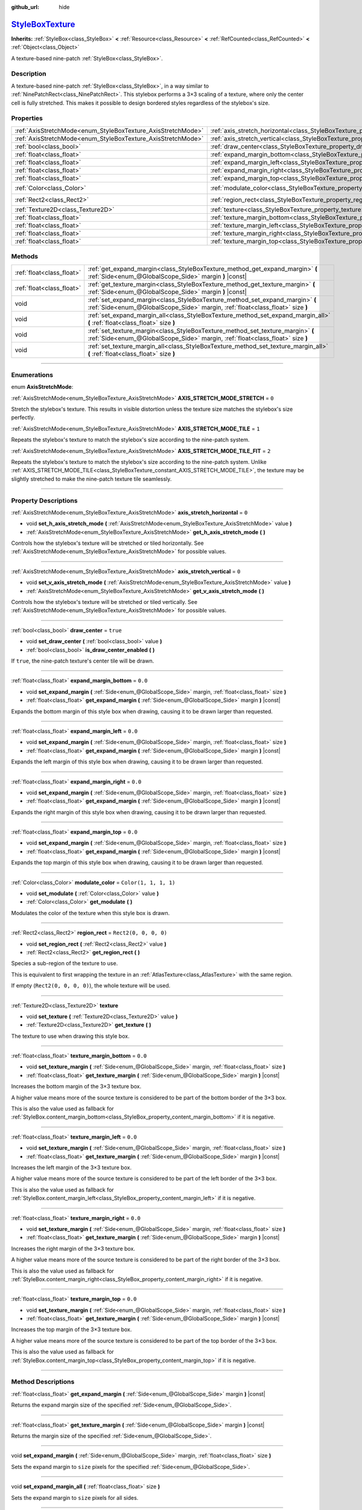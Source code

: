 :github_url: hide

.. DO NOT EDIT THIS FILE!!!
.. Generated automatically from Godot engine sources.
.. Generator: https://github.com/godotengine/godot/tree/master/doc/tools/make_rst.py.
.. XML source: https://github.com/godotengine/godot/tree/master/doc/classes/StyleBoxTexture.xml.

.. _class_StyleBoxTexture:

`StyleBoxTexture <https://github.com/godotengine/godot/blob/master/scene/resources/style_box_texture.h#L37>`_
=============================================================================================================

**Inherits:** :ref:`StyleBox<class_StyleBox>` **<** :ref:`Resource<class_Resource>` **<** :ref:`RefCounted<class_RefCounted>` **<** :ref:`Object<class_Object>`

A texture-based nine-patch :ref:`StyleBox<class_StyleBox>`.

.. rst-class:: classref-introduction-group

Description
-----------

A texture-based nine-patch :ref:`StyleBox<class_StyleBox>`, in a way similar to :ref:`NinePatchRect<class_NinePatchRect>`. This stylebox performs a 3×3 scaling of a texture, where only the center cell is fully stretched. This makes it possible to design bordered styles regardless of the stylebox's size.

.. rst-class:: classref-reftable-group

Properties
----------

.. table::
   :widths: auto

   +--------------------------------------------------------------+----------------------------------------------------------------------------------------+-----------------------+
   | :ref:`AxisStretchMode<enum_StyleBoxTexture_AxisStretchMode>` | :ref:`axis_stretch_horizontal<class_StyleBoxTexture_property_axis_stretch_horizontal>` | ``0``                 |
   +--------------------------------------------------------------+----------------------------------------------------------------------------------------+-----------------------+
   | :ref:`AxisStretchMode<enum_StyleBoxTexture_AxisStretchMode>` | :ref:`axis_stretch_vertical<class_StyleBoxTexture_property_axis_stretch_vertical>`     | ``0``                 |
   +--------------------------------------------------------------+----------------------------------------------------------------------------------------+-----------------------+
   | :ref:`bool<class_bool>`                                      | :ref:`draw_center<class_StyleBoxTexture_property_draw_center>`                         | ``true``              |
   +--------------------------------------------------------------+----------------------------------------------------------------------------------------+-----------------------+
   | :ref:`float<class_float>`                                    | :ref:`expand_margin_bottom<class_StyleBoxTexture_property_expand_margin_bottom>`       | ``0.0``               |
   +--------------------------------------------------------------+----------------------------------------------------------------------------------------+-----------------------+
   | :ref:`float<class_float>`                                    | :ref:`expand_margin_left<class_StyleBoxTexture_property_expand_margin_left>`           | ``0.0``               |
   +--------------------------------------------------------------+----------------------------------------------------------------------------------------+-----------------------+
   | :ref:`float<class_float>`                                    | :ref:`expand_margin_right<class_StyleBoxTexture_property_expand_margin_right>`         | ``0.0``               |
   +--------------------------------------------------------------+----------------------------------------------------------------------------------------+-----------------------+
   | :ref:`float<class_float>`                                    | :ref:`expand_margin_top<class_StyleBoxTexture_property_expand_margin_top>`             | ``0.0``               |
   +--------------------------------------------------------------+----------------------------------------------------------------------------------------+-----------------------+
   | :ref:`Color<class_Color>`                                    | :ref:`modulate_color<class_StyleBoxTexture_property_modulate_color>`                   | ``Color(1, 1, 1, 1)`` |
   +--------------------------------------------------------------+----------------------------------------------------------------------------------------+-----------------------+
   | :ref:`Rect2<class_Rect2>`                                    | :ref:`region_rect<class_StyleBoxTexture_property_region_rect>`                         | ``Rect2(0, 0, 0, 0)`` |
   +--------------------------------------------------------------+----------------------------------------------------------------------------------------+-----------------------+
   | :ref:`Texture2D<class_Texture2D>`                            | :ref:`texture<class_StyleBoxTexture_property_texture>`                                 |                       |
   +--------------------------------------------------------------+----------------------------------------------------------------------------------------+-----------------------+
   | :ref:`float<class_float>`                                    | :ref:`texture_margin_bottom<class_StyleBoxTexture_property_texture_margin_bottom>`     | ``0.0``               |
   +--------------------------------------------------------------+----------------------------------------------------------------------------------------+-----------------------+
   | :ref:`float<class_float>`                                    | :ref:`texture_margin_left<class_StyleBoxTexture_property_texture_margin_left>`         | ``0.0``               |
   +--------------------------------------------------------------+----------------------------------------------------------------------------------------+-----------------------+
   | :ref:`float<class_float>`                                    | :ref:`texture_margin_right<class_StyleBoxTexture_property_texture_margin_right>`       | ``0.0``               |
   +--------------------------------------------------------------+----------------------------------------------------------------------------------------+-----------------------+
   | :ref:`float<class_float>`                                    | :ref:`texture_margin_top<class_StyleBoxTexture_property_texture_margin_top>`           | ``0.0``               |
   +--------------------------------------------------------------+----------------------------------------------------------------------------------------+-----------------------+

.. rst-class:: classref-reftable-group

Methods
-------

.. table::
   :widths: auto

   +---------------------------+-------------------------------------------------------------------------------------------------------------------------------------------------------------------+
   | :ref:`float<class_float>` | :ref:`get_expand_margin<class_StyleBoxTexture_method_get_expand_margin>` **(** :ref:`Side<enum_@GlobalScope_Side>` margin **)** |const|                           |
   +---------------------------+-------------------------------------------------------------------------------------------------------------------------------------------------------------------+
   | :ref:`float<class_float>` | :ref:`get_texture_margin<class_StyleBoxTexture_method_get_texture_margin>` **(** :ref:`Side<enum_@GlobalScope_Side>` margin **)** |const|                         |
   +---------------------------+-------------------------------------------------------------------------------------------------------------------------------------------------------------------+
   | void                      | :ref:`set_expand_margin<class_StyleBoxTexture_method_set_expand_margin>` **(** :ref:`Side<enum_@GlobalScope_Side>` margin, :ref:`float<class_float>` size **)**   |
   +---------------------------+-------------------------------------------------------------------------------------------------------------------------------------------------------------------+
   | void                      | :ref:`set_expand_margin_all<class_StyleBoxTexture_method_set_expand_margin_all>` **(** :ref:`float<class_float>` size **)**                                       |
   +---------------------------+-------------------------------------------------------------------------------------------------------------------------------------------------------------------+
   | void                      | :ref:`set_texture_margin<class_StyleBoxTexture_method_set_texture_margin>` **(** :ref:`Side<enum_@GlobalScope_Side>` margin, :ref:`float<class_float>` size **)** |
   +---------------------------+-------------------------------------------------------------------------------------------------------------------------------------------------------------------+
   | void                      | :ref:`set_texture_margin_all<class_StyleBoxTexture_method_set_texture_margin_all>` **(** :ref:`float<class_float>` size **)**                                     |
   +---------------------------+-------------------------------------------------------------------------------------------------------------------------------------------------------------------+

.. rst-class:: classref-section-separator

----

.. rst-class:: classref-descriptions-group

Enumerations
------------

.. _enum_StyleBoxTexture_AxisStretchMode:

.. rst-class:: classref-enumeration

enum **AxisStretchMode**:

.. _class_StyleBoxTexture_constant_AXIS_STRETCH_MODE_STRETCH:

.. rst-class:: classref-enumeration-constant

:ref:`AxisStretchMode<enum_StyleBoxTexture_AxisStretchMode>` **AXIS_STRETCH_MODE_STRETCH** = ``0``

Stretch the stylebox's texture. This results in visible distortion unless the texture size matches the stylebox's size perfectly.

.. _class_StyleBoxTexture_constant_AXIS_STRETCH_MODE_TILE:

.. rst-class:: classref-enumeration-constant

:ref:`AxisStretchMode<enum_StyleBoxTexture_AxisStretchMode>` **AXIS_STRETCH_MODE_TILE** = ``1``

Repeats the stylebox's texture to match the stylebox's size according to the nine-patch system.

.. _class_StyleBoxTexture_constant_AXIS_STRETCH_MODE_TILE_FIT:

.. rst-class:: classref-enumeration-constant

:ref:`AxisStretchMode<enum_StyleBoxTexture_AxisStretchMode>` **AXIS_STRETCH_MODE_TILE_FIT** = ``2``

Repeats the stylebox's texture to match the stylebox's size according to the nine-patch system. Unlike :ref:`AXIS_STRETCH_MODE_TILE<class_StyleBoxTexture_constant_AXIS_STRETCH_MODE_TILE>`, the texture may be slightly stretched to make the nine-patch texture tile seamlessly.

.. rst-class:: classref-section-separator

----

.. rst-class:: classref-descriptions-group

Property Descriptions
---------------------

.. _class_StyleBoxTexture_property_axis_stretch_horizontal:

.. rst-class:: classref-property

:ref:`AxisStretchMode<enum_StyleBoxTexture_AxisStretchMode>` **axis_stretch_horizontal** = ``0``

.. rst-class:: classref-property-setget

- void **set_h_axis_stretch_mode** **(** :ref:`AxisStretchMode<enum_StyleBoxTexture_AxisStretchMode>` value **)**
- :ref:`AxisStretchMode<enum_StyleBoxTexture_AxisStretchMode>` **get_h_axis_stretch_mode** **(** **)**

Controls how the stylebox's texture will be stretched or tiled horizontally. See :ref:`AxisStretchMode<enum_StyleBoxTexture_AxisStretchMode>` for possible values.

.. rst-class:: classref-item-separator

----

.. _class_StyleBoxTexture_property_axis_stretch_vertical:

.. rst-class:: classref-property

:ref:`AxisStretchMode<enum_StyleBoxTexture_AxisStretchMode>` **axis_stretch_vertical** = ``0``

.. rst-class:: classref-property-setget

- void **set_v_axis_stretch_mode** **(** :ref:`AxisStretchMode<enum_StyleBoxTexture_AxisStretchMode>` value **)**
- :ref:`AxisStretchMode<enum_StyleBoxTexture_AxisStretchMode>` **get_v_axis_stretch_mode** **(** **)**

Controls how the stylebox's texture will be stretched or tiled vertically. See :ref:`AxisStretchMode<enum_StyleBoxTexture_AxisStretchMode>` for possible values.

.. rst-class:: classref-item-separator

----

.. _class_StyleBoxTexture_property_draw_center:

.. rst-class:: classref-property

:ref:`bool<class_bool>` **draw_center** = ``true``

.. rst-class:: classref-property-setget

- void **set_draw_center** **(** :ref:`bool<class_bool>` value **)**
- :ref:`bool<class_bool>` **is_draw_center_enabled** **(** **)**

If ``true``, the nine-patch texture's center tile will be drawn.

.. rst-class:: classref-item-separator

----

.. _class_StyleBoxTexture_property_expand_margin_bottom:

.. rst-class:: classref-property

:ref:`float<class_float>` **expand_margin_bottom** = ``0.0``

.. rst-class:: classref-property-setget

- void **set_expand_margin** **(** :ref:`Side<enum_@GlobalScope_Side>` margin, :ref:`float<class_float>` size **)**
- :ref:`float<class_float>` **get_expand_margin** **(** :ref:`Side<enum_@GlobalScope_Side>` margin **)** |const|

Expands the bottom margin of this style box when drawing, causing it to be drawn larger than requested.

.. rst-class:: classref-item-separator

----

.. _class_StyleBoxTexture_property_expand_margin_left:

.. rst-class:: classref-property

:ref:`float<class_float>` **expand_margin_left** = ``0.0``

.. rst-class:: classref-property-setget

- void **set_expand_margin** **(** :ref:`Side<enum_@GlobalScope_Side>` margin, :ref:`float<class_float>` size **)**
- :ref:`float<class_float>` **get_expand_margin** **(** :ref:`Side<enum_@GlobalScope_Side>` margin **)** |const|

Expands the left margin of this style box when drawing, causing it to be drawn larger than requested.

.. rst-class:: classref-item-separator

----

.. _class_StyleBoxTexture_property_expand_margin_right:

.. rst-class:: classref-property

:ref:`float<class_float>` **expand_margin_right** = ``0.0``

.. rst-class:: classref-property-setget

- void **set_expand_margin** **(** :ref:`Side<enum_@GlobalScope_Side>` margin, :ref:`float<class_float>` size **)**
- :ref:`float<class_float>` **get_expand_margin** **(** :ref:`Side<enum_@GlobalScope_Side>` margin **)** |const|

Expands the right margin of this style box when drawing, causing it to be drawn larger than requested.

.. rst-class:: classref-item-separator

----

.. _class_StyleBoxTexture_property_expand_margin_top:

.. rst-class:: classref-property

:ref:`float<class_float>` **expand_margin_top** = ``0.0``

.. rst-class:: classref-property-setget

- void **set_expand_margin** **(** :ref:`Side<enum_@GlobalScope_Side>` margin, :ref:`float<class_float>` size **)**
- :ref:`float<class_float>` **get_expand_margin** **(** :ref:`Side<enum_@GlobalScope_Side>` margin **)** |const|

Expands the top margin of this style box when drawing, causing it to be drawn larger than requested.

.. rst-class:: classref-item-separator

----

.. _class_StyleBoxTexture_property_modulate_color:

.. rst-class:: classref-property

:ref:`Color<class_Color>` **modulate_color** = ``Color(1, 1, 1, 1)``

.. rst-class:: classref-property-setget

- void **set_modulate** **(** :ref:`Color<class_Color>` value **)**
- :ref:`Color<class_Color>` **get_modulate** **(** **)**

Modulates the color of the texture when this style box is drawn.

.. rst-class:: classref-item-separator

----

.. _class_StyleBoxTexture_property_region_rect:

.. rst-class:: classref-property

:ref:`Rect2<class_Rect2>` **region_rect** = ``Rect2(0, 0, 0, 0)``

.. rst-class:: classref-property-setget

- void **set_region_rect** **(** :ref:`Rect2<class_Rect2>` value **)**
- :ref:`Rect2<class_Rect2>` **get_region_rect** **(** **)**

Species a sub-region of the texture to use.

This is equivalent to first wrapping the texture in an :ref:`AtlasTexture<class_AtlasTexture>` with the same region.

If empty (``Rect2(0, 0, 0, 0)``), the whole texture will be used.

.. rst-class:: classref-item-separator

----

.. _class_StyleBoxTexture_property_texture:

.. rst-class:: classref-property

:ref:`Texture2D<class_Texture2D>` **texture**

.. rst-class:: classref-property-setget

- void **set_texture** **(** :ref:`Texture2D<class_Texture2D>` value **)**
- :ref:`Texture2D<class_Texture2D>` **get_texture** **(** **)**

The texture to use when drawing this style box.

.. rst-class:: classref-item-separator

----

.. _class_StyleBoxTexture_property_texture_margin_bottom:

.. rst-class:: classref-property

:ref:`float<class_float>` **texture_margin_bottom** = ``0.0``

.. rst-class:: classref-property-setget

- void **set_texture_margin** **(** :ref:`Side<enum_@GlobalScope_Side>` margin, :ref:`float<class_float>` size **)**
- :ref:`float<class_float>` **get_texture_margin** **(** :ref:`Side<enum_@GlobalScope_Side>` margin **)** |const|

Increases the bottom margin of the 3×3 texture box.

A higher value means more of the source texture is considered to be part of the bottom border of the 3×3 box.

This is also the value used as fallback for :ref:`StyleBox.content_margin_bottom<class_StyleBox_property_content_margin_bottom>` if it is negative.

.. rst-class:: classref-item-separator

----

.. _class_StyleBoxTexture_property_texture_margin_left:

.. rst-class:: classref-property

:ref:`float<class_float>` **texture_margin_left** = ``0.0``

.. rst-class:: classref-property-setget

- void **set_texture_margin** **(** :ref:`Side<enum_@GlobalScope_Side>` margin, :ref:`float<class_float>` size **)**
- :ref:`float<class_float>` **get_texture_margin** **(** :ref:`Side<enum_@GlobalScope_Side>` margin **)** |const|

Increases the left margin of the 3×3 texture box.

A higher value means more of the source texture is considered to be part of the left border of the 3×3 box.

This is also the value used as fallback for :ref:`StyleBox.content_margin_left<class_StyleBox_property_content_margin_left>` if it is negative.

.. rst-class:: classref-item-separator

----

.. _class_StyleBoxTexture_property_texture_margin_right:

.. rst-class:: classref-property

:ref:`float<class_float>` **texture_margin_right** = ``0.0``

.. rst-class:: classref-property-setget

- void **set_texture_margin** **(** :ref:`Side<enum_@GlobalScope_Side>` margin, :ref:`float<class_float>` size **)**
- :ref:`float<class_float>` **get_texture_margin** **(** :ref:`Side<enum_@GlobalScope_Side>` margin **)** |const|

Increases the right margin of the 3×3 texture box.

A higher value means more of the source texture is considered to be part of the right border of the 3×3 box.

This is also the value used as fallback for :ref:`StyleBox.content_margin_right<class_StyleBox_property_content_margin_right>` if it is negative.

.. rst-class:: classref-item-separator

----

.. _class_StyleBoxTexture_property_texture_margin_top:

.. rst-class:: classref-property

:ref:`float<class_float>` **texture_margin_top** = ``0.0``

.. rst-class:: classref-property-setget

- void **set_texture_margin** **(** :ref:`Side<enum_@GlobalScope_Side>` margin, :ref:`float<class_float>` size **)**
- :ref:`float<class_float>` **get_texture_margin** **(** :ref:`Side<enum_@GlobalScope_Side>` margin **)** |const|

Increases the top margin of the 3×3 texture box.

A higher value means more of the source texture is considered to be part of the top border of the 3×3 box.

This is also the value used as fallback for :ref:`StyleBox.content_margin_top<class_StyleBox_property_content_margin_top>` if it is negative.

.. rst-class:: classref-section-separator

----

.. rst-class:: classref-descriptions-group

Method Descriptions
-------------------

.. _class_StyleBoxTexture_method_get_expand_margin:

.. rst-class:: classref-method

:ref:`float<class_float>` **get_expand_margin** **(** :ref:`Side<enum_@GlobalScope_Side>` margin **)** |const|

Returns the expand margin size of the specified :ref:`Side<enum_@GlobalScope_Side>`.

.. rst-class:: classref-item-separator

----

.. _class_StyleBoxTexture_method_get_texture_margin:

.. rst-class:: classref-method

:ref:`float<class_float>` **get_texture_margin** **(** :ref:`Side<enum_@GlobalScope_Side>` margin **)** |const|

Returns the margin size of the specified :ref:`Side<enum_@GlobalScope_Side>`.

.. rst-class:: classref-item-separator

----

.. _class_StyleBoxTexture_method_set_expand_margin:

.. rst-class:: classref-method

void **set_expand_margin** **(** :ref:`Side<enum_@GlobalScope_Side>` margin, :ref:`float<class_float>` size **)**

Sets the expand margin to ``size`` pixels for the specified :ref:`Side<enum_@GlobalScope_Side>`.

.. rst-class:: classref-item-separator

----

.. _class_StyleBoxTexture_method_set_expand_margin_all:

.. rst-class:: classref-method

void **set_expand_margin_all** **(** :ref:`float<class_float>` size **)**

Sets the expand margin to ``size`` pixels for all sides.

.. rst-class:: classref-item-separator

----

.. _class_StyleBoxTexture_method_set_texture_margin:

.. rst-class:: classref-method

void **set_texture_margin** **(** :ref:`Side<enum_@GlobalScope_Side>` margin, :ref:`float<class_float>` size **)**

Sets the margin to ``size`` pixels for the specified :ref:`Side<enum_@GlobalScope_Side>`.

.. rst-class:: classref-item-separator

----

.. _class_StyleBoxTexture_method_set_texture_margin_all:

.. rst-class:: classref-method

void **set_texture_margin_all** **(** :ref:`float<class_float>` size **)**

Sets the margin to ``size`` pixels for all sides.

.. |virtual| replace:: :abbr:`virtual (This method should typically be overridden by the user to have any effect.)`
.. |const| replace:: :abbr:`const (This method has no side effects. It doesn't modify any of the instance's member variables.)`
.. |vararg| replace:: :abbr:`vararg (This method accepts any number of arguments after the ones described here.)`
.. |constructor| replace:: :abbr:`constructor (This method is used to construct a type.)`
.. |static| replace:: :abbr:`static (This method doesn't need an instance to be called, so it can be called directly using the class name.)`
.. |operator| replace:: :abbr:`operator (This method describes a valid operator to use with this type as left-hand operand.)`
.. |bitfield| replace:: :abbr:`BitField (This value is an integer composed as a bitmask of the following flags.)`
